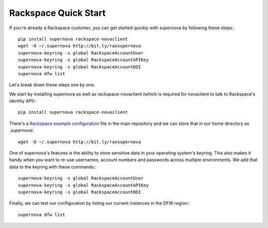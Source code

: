 Rackspace Quick Start
=====================================

If you're already a Rackspace customer, you can get started quickly with supernova by following these steps:::

    pip install supernova rackspace-novaclient
    wget -O ~/.supernova http://bit.ly/raxsupernova
    supernova-keyring -s global RackspaceAccountUser
    supernova-keyring -s global RackspaceAccountAPIKey
    supernova-keyring -s global RackspaceAccountDDI
    supernova dfw list

Let's break down these steps one by one.

We start by installing supernova as well as rackspace-novaclient (which is required for novaclient to talk to Rackspace's identity API):::

    pip install supernova rackspace-novaclient

There's a `Rackspace example configuration <http://bit.ly/raxsupernova>`_ file in the main repository and we can store that in our home directory as `.supernova`::

    wget -O ~/.supernova http://bit.ly/raxsupernova

One of supernova's features is the ability to store sensitive data in your operating system's keyring.  This also makes it handy when you want to re-use usernames, account numbers and passwords across multiple environments.  We add that data to the keyring with these commands:::

    supernova-keyring -s global RackspaceAccountUser
    supernova-keyring -s global RackspaceAccountAPIKey
    supernova-keyring -s global RackspaceAccountDDI

Finally, we can test our configuration by listing our current instances in the DFW region:::

    supernova dfw list